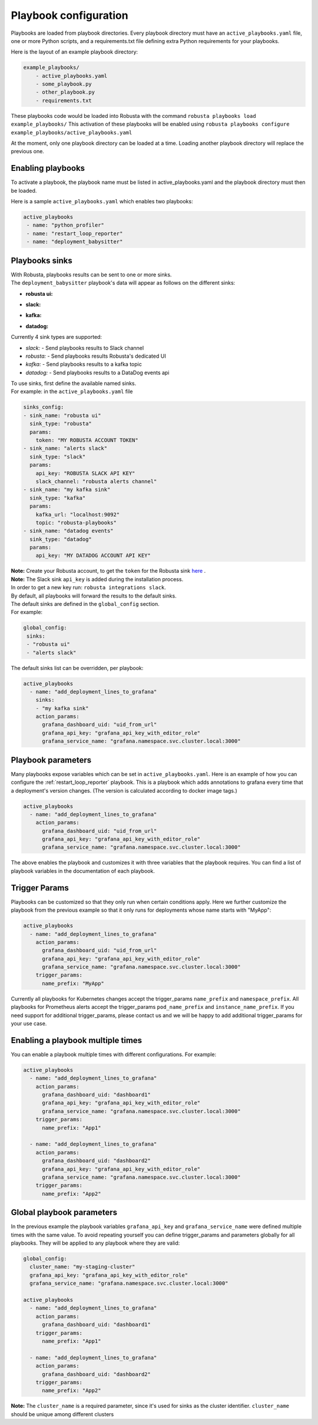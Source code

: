 Playbook configuration
################################

Playbooks are loaded from playbook directories. Every playbook directory must have an ``active_playbooks.yaml`` file,
one or more Python scripts, and a requirements.txt file defining extra Python requirements for your playbooks.

Here is the layout of an example playbook directory:

.. code-block:: yaml

    example_playbooks/
        - active_playbooks.yaml
        - some_playbook.py
        - other_playbook.py
        - requirements.txt

These playbooks code would be loaded into Robusta with the command ``robusta playbooks load example_playbooks/``
This activation of these playbooks will be enabled using ``robusta playbooks configure example_playbooks/active_playbooks.yaml``

At the moment, only one playbook directory can be loaded at a time. Loading another playbook directory will replace the previous one.

Enabling playbooks
^^^^^^^^^^^^^^^^^^
To activate a playbook, the playbook name must be listed in active_playbooks.yaml and the playbook directory must then be loaded.

Here is a sample ``active_playbooks.yaml`` which enables two playbooks:

.. code-block:: yaml

    active_playbooks
     - name: "python_profiler"
     - name: "restart_loop_reporter"
     - name: "deployment_babysitter"

Playbooks sinks
^^^^^^^^^^^^^^^^^^
| With Robusta, playbooks results can be sent to one or more sinks.
| The ``deployment_babysitter`` playbook's data will appear as follows on the different sinks:

* **robusta ui:**

.. image:: /images/deployment-babysitter-ui.png
  :width: 1000
  :align: center

* **slack:**

.. image:: /images/deployment-babysitter-slack.png
  :width: 600
  :align: center

* **kafka:**

.. image:: /images/deployment-babysitter-kafka.png
  :width: 400
  :align: center

* **datadog:**

.. image:: /images/deployment-babysitter-datadog.png
  :width: 1000
  :align: center

| Currently 4 sink types are supported:

* *slack:* - Send playbooks results to Slack channel
* *robusta:* - Send playbooks results Robusta's dedicated UI
* *kafka:* - Send playbooks results to a kafka topic
* *datadog:* - Send playbooks results to a DataDog events api

| To use sinks, first define the available named sinks.
| For example: in the ``active_playbooks.yaml`` file

.. code-block:: yaml

    sinks_config:
    - sink_name: "robusta ui"
      sink_type: "robusta"
      params:
        token: "MY ROBUSTA ACCOUNT TOKEN"
    - sink_name: "alerts slack"
      sink_type: "slack"
      params:
        api_key: "ROBUSTA SLACK API KEY"
        slack_channel: "robusta alerts channel"
    - sink_name: "my kafka sink"
      sink_type: "kafka"
      params:
        kafka_url: "localhost:9092"
        topic: "robusta-playbooks"
    - sink_name: "datadog events"
      sink_type: "datadog"
      params:
        api_key: "MY DATADOG ACCOUNT API KEY"


| **Note:** Create your Robusta account, to get the ``token`` for the Robusta sink `here <https://robusta.dev>`_ .
| **Note:** The Slack sink ``api_key`` is added during the installation process.
| In order to get a new key run: ``robusta integrations slack``.

| By default, all playbooks will forward the results to the default sinks.
| The default sinks are defined in the ``global_config`` section.
| For example:

.. code-block:: yaml

   global_config:
    sinks:
    - "robusta ui"
    - "alerts slack"

| The default sinks list can be overridden, per playbook:

.. code-block:: yaml

   active_playbooks
     - name: "add_deployment_lines_to_grafana"
       sinks:
       - "my kafka sink"
       action_params:
         grafana_dashboard_uid: "uid_from_url"
         grafana_api_key: "grafana_api_key_with_editor_role"
         grafana_service_name: "grafana.namespace.svc.cluster.local:3000"


Playbook parameters
^^^^^^^^^^^^^^^^^^^
Many playbooks expose variables which can be set in ``active_playbooks.yaml``. Here is an example of how you can configure the :ref:`restart_loop_reporter` playbook.
This is a playbook which adds annotations to grafana every time that a deployment's version changes. (The version is calculated according to docker image tags.)

.. code-block:: yaml

   active_playbooks
     - name: "add_deployment_lines_to_grafana"
       action_params:
         grafana_dashboard_uid: "uid_from_url"
         grafana_api_key: "grafana_api_key_with_editor_role"
         grafana_service_name: "grafana.namespace.svc.cluster.local:3000"

The above enables the playbook and customizes it with three variables that the playbook requires. You can find a list of playbook variables in the documentation of each playbook.

Trigger Params
^^^^^^^^^^^^^^^^
Playbooks can be customized so that they only run when certain conditions apply.
Here we further customize the playbook from the previous example so that it only runs for deployments whose name starts with "MyApp":

.. code-block:: yaml

   active_playbooks
     - name: "add_deployment_lines_to_grafana"
       action_params:
         grafana_dashboard_uid: "uid_from_url"
         grafana_api_key: "grafana_api_key_with_editor_role"
         grafana_service_name: "grafana.namespace.svc.cluster.local:3000"
       trigger_params:
         name_prefix: "MyApp"

Currently all playbooks for Kubernetes changes accept the trigger_params ``name_prefix`` and ``namespace_prefix``.
All playbooks for Prometheus alerts accept the trigger_params ``pod_name_prefix`` and ``instance_name_prefix``.
If you need support for additional trigger_params, please contact us and we will be happy to add additional trigger_params for your use case.

Enabling a playbook multiple times
^^^^^^^^^^^^^^^^^^^^^^^^^^^^^^^^^^
You can enable a playbook multiple times with different configurations. For example:

.. code-block:: yaml

   active_playbooks
     - name: "add_deployment_lines_to_grafana"
       action_params:
         grafana_dashboard_uid: "dashboard1"
         grafana_api_key: "grafana_api_key_with_editor_role"
         grafana_service_name: "grafana.namespace.svc.cluster.local:3000"
       trigger_params:
         name_prefix: "App1"

     - name: "add_deployment_lines_to_grafana"
       action_params:
         grafana_dashboard_uid: "dashboard2"
         grafana_api_key: "grafana_api_key_with_editor_role"
         grafana_service_name: "grafana.namespace.svc.cluster.local:3000"
       trigger_params:
         name_prefix: "App2"

Global playbook parameters
^^^^^^^^^^^^^^^^^^^^^^^^^^
In the previous example the playbook variables ``grafana_api_key`` and ``grafana_service_name`` were defined multiple times with the same value.
To avoid repeating yourself you can define trigger_params and parameters globally for all playbooks. They will be applied to any playbook where they are valid:

.. code-block:: yaml

   global_config:
     cluster_name: "my-staging-cluster"
     grafana_api_key: "grafana_api_key_with_editor_role"
     grafana_service_name: "grafana.namespace.svc.cluster.local:3000"

   active_playbooks
     - name: "add_deployment_lines_to_grafana"
       action_params:
         grafana_dashboard_uid: "dashboard1"
       trigger_params:
         name_prefix: "App1"

     - name: "add_deployment_lines_to_grafana"
       action_params:
         grafana_dashboard_uid: "dashboard2"
       trigger_params:
         name_prefix: "App2"

| **Note:** The ``cluster_name`` is a required parameter, since it's used for sinks as the cluster identifier. ``cluster_name`` should be unique among different clusters